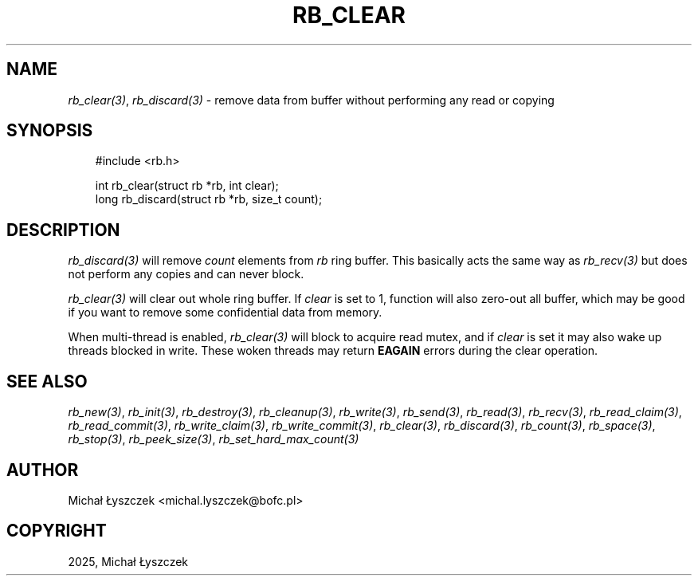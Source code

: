 .\" Man page generated from reStructuredText.
.
.
.nr rst2man-indent-level 0
.
.de1 rstReportMargin
\\$1 \\n[an-margin]
level \\n[rst2man-indent-level]
level margin: \\n[rst2man-indent\\n[rst2man-indent-level]]
-
\\n[rst2man-indent0]
\\n[rst2man-indent1]
\\n[rst2man-indent2]
..
.de1 INDENT
.\" .rstReportMargin pre:
. RS \\$1
. nr rst2man-indent\\n[rst2man-indent-level] \\n[an-margin]
. nr rst2man-indent-level +1
.\" .rstReportMargin post:
..
.de UNINDENT
. RE
.\" indent \\n[an-margin]
.\" old: \\n[rst2man-indent\\n[rst2man-indent-level]]
.nr rst2man-indent-level -1
.\" new: \\n[rst2man-indent\\n[rst2man-indent-level]]
.in \\n[rst2man-indent\\n[rst2man-indent-level]]u
..
.TH "RB_CLEAR" "3" "Sep 09, 2025" "" "librb"
.SH NAME
.sp
\fI\%rb_clear(3)\fP, \fI\%rb_discard(3)\fP \- remove data from buffer without performing any read
or copying
.SH SYNOPSIS
.INDENT 0.0
.INDENT 3.5
.sp
.EX
#include <rb.h>

int rb_clear(struct rb *rb, int clear);
long rb_discard(struct rb *rb, size_t count);
.EE
.UNINDENT
.UNINDENT
.SH DESCRIPTION
.sp
\fI\%rb_discard(3)\fP will remove \fIcount\fP elements from \fIrb\fP ring buffer. This basically
acts the same way as \fI\%rb_recv(3)\fP but does not perform any copies and can never
block.
.sp
\fI\%rb_clear(3)\fP will clear out whole ring buffer. If \fIclear\fP is set to 1, function
will also zero\-out all buffer, which may be good if you want to remove some
confidential data from memory.
.sp
When multi\-thread is enabled, \fI\%rb_clear(3)\fP will block to acquire read mutex,
and if \fIclear\fP is set it may also wake up threads blocked in write. These woken
threads may return \fBEAGAIN\fP errors during the clear operation.
.SH SEE ALSO
.sp
\fI\%rb_new(3)\fP, \fI\%rb_init(3)\fP, \fI\%rb_destroy(3)\fP, \fI\%rb_cleanup(3)\fP, \fI\%rb_write(3)\fP, \fI\%rb_send(3)\fP,
\fI\%rb_read(3)\fP, \fI\%rb_recv(3)\fP, \fI\%rb_read_claim(3)\fP, \fI\%rb_read_commit(3)\fP, \fI\%rb_write_claim(3)\fP,
\fI\%rb_write_commit(3)\fP, \fI\%rb_clear(3)\fP, \fI\%rb_discard(3)\fP, \fI\%rb_count(3)\fP, \fI\%rb_space(3)\fP,
\fI\%rb_stop(3)\fP, \fI\%rb_peek_size(3)\fP, \fI\%rb_set_hard_max_count(3)\fP
.SH AUTHOR
Michał Łyszczek <michal.lyszczek@bofc.pl>
.SH COPYRIGHT
2025, Michał Łyszczek
.\" Generated by docutils manpage writer.
.
